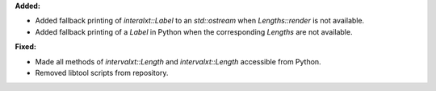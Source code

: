 **Added:**

* Added fallback printing of `interalxt::Label` to an `std::ostream` when `Lengths::render` is not available.

* Added fallback printing of a `Label` in Python when the corresponding `Lengths` are not available.

**Fixed:**

* Made all methods of `intervalxt::Length` and `intervalxt::Length` accessible from Python.

* Removed libtool scripts from repository.
